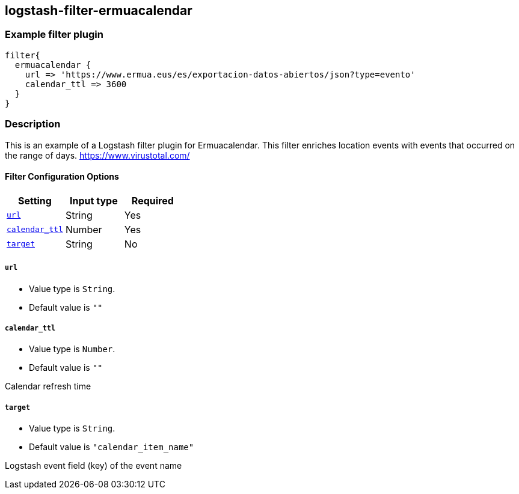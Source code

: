 :plugin: example
:type: filter

///////////////////////////////////////////
START - GENERATED VARIABLES, DO NOT EDIT!
///////////////////////////////////////////
:version: %VERSION%
:release_date: %RELEASE_DATE%
:changelog_url: %CHANGELOG_URL%
:include_path: ../../../../logstash/docs/include
///////////////////////////////////////////
END - GENERATED VARIABLES, DO NOT EDIT!
///////////////////////////////////////////

[id="plugins-{type}s-{plugin}"]

== logstash-filter-ermuacalendar

=== Example filter plugin

[,logstash]
----
filter{
  ermuacalendar {
    url => 'https://www.ermua.eus/es/exportacion-datos-abiertos/json?type=evento'
    calendar_ttl => 3600
  }
}
----

=== Description

This is an example of a Logstash filter plugin for Ermuacalendar. This filter enriches location events with events that occurred on the range of days.
https://www.virustotal.com/

[id="plugins-{type}s-{plugin}-options"]
==== Filter Configuration Options

[cols="<,<,<",options="header",]
|====================================================================================
|               Setting                                     |   Input type  |Required
| <<plugins-{type}s-{plugin}-url>>                          |String         |Yes
| <<plugins-{type}s-{plugin}-calendar_ttl>>                 |Number         |Yes
| <<plugins-{type}s-{plugin}-target>>                       |String         |No
|====================================================================================

[id="plugins-{type}s-{plugin}-url"]
===== `url`

  * Value type is `String`.
  * Default value is `""`


[id="plugins-{type}s-{plugin}-calendar_ttl"]
===== `calendar_ttl`

* Value type is `Number`.
* Default value is `""`

Calendar refresh time

[id="plugins-{type}s-{plugin}-target"]
===== `target`

* Value type is `String`.
* Default value is `"calendar_item_name"`

Logstash event field (key) of the event name